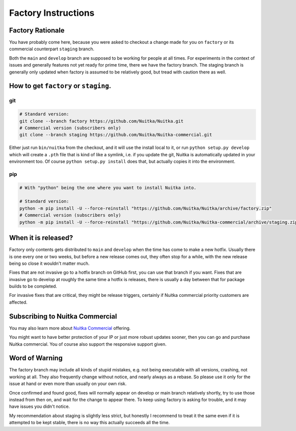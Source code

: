######################
 Factory Instructions
######################

*******************
 Factory Rationale
*******************

You have probably come here, because you were asked to checkout a change
made for you on ``factory`` or its commercial counterpart ``staging``
branch.

Both the ``main`` and ``develop`` branch are supposed to be working for
people at all times. For experiments in the context of issues and
generally features not yet ready for prime time, there we have the
factory branch. The staging branch is generally only updated when
factory is assumed to be relatively good, but tread with caution there
as well.

****************************************
 How to get ``factory`` or ``staging``.
****************************************

|Factory Status|

git
===

.. code:: bash

   # Standard version:
   git clone --branch factory https://github.com/Nuitka/Nuitka.git
   # Commercial version (subscribers only)
   git clone --branch staging https://github.com/Nuitka/Nuitka-commercial.git

Either just run ``bin/nuitka`` from the checkout, and it will use the
install local to it, or run ``python setup.py develop`` which will
create a ``.pth`` file that is kind of like a symlink, i.e. if you
update the git, Nuitka is automatically updated in your environment too.
Of course ``python setup.py install`` does that, but actually copies it
into the environment.

pip
===

.. code:: bash

   # With "python" being the one where you want to install Nuitka into.

   # Standard version:
   python -m pip install -U --force-reinstall "https://github.com/Nuitka/Nuitka/archive/factory.zip"
   # Commercial version (subscribers only)
   python -m pip install -U --force-reinstall "https://github.com/Nuitka/Nuitka-commercial/archive/staging.zip"

**********************
 When it is released?
**********************

Factory only contents gets distributed to ``main`` and ``develop`` when
the time has come to make a new hotfix. Usually there is one every one
or two weeks, but before a new release comes out, they often stop for a
while, with the new release being so close it wouldn't matter much.

Fixes that are not invasive go to a hotfix branch on GitHub first, you
can use that branch if you want. Fixes that are invasive go to develop
at roughly the same time a hotfix is releases, there is usually a day
between that for package builds to be completed.

For invasive fixes that are critical, they might be release triggers,
certainly if Nuitka commercial priority customers are affected.

**********************************
 Subscribing to Nuitka Commercial
**********************************

You may also learn more about `Nuitka Commercial
</doc/commercial.html>`__ offering.

You might want to have better protection of your IP or just more robust
updates sooner, then you can go and purchase Nuitka commercial. You of
course also support the responsive support given.

*****************
 Word of Warning
*****************

The factory branch may include all kinds of stupid mistakes, e.g. not
being executable with all versions, crashing, not working at all. They
also frequently change without notice, and nearly always as a rebase. So
please use it only for the issue at hand or even more than usually on
your own risk.

Once confirmed and found good, fixes will normally appear on develop or
main branch relatively shortly, try to use those instead from then on,
and wait for the change to appear there. To keep using factory is asking
for trouble, and it may have issues you didn't notice.

My recommendation about staging is slightly less strict, but honestly I
recommend to treat it the same even if it is attempted to be kept
stable, there is no way this actually succeeds all the time.

.. |Factory Status| image:: https://github.com/Nuitka/Nuitka/actions/workflows/testing.yml/badge.svg?branch=factory
   :target: https://github.com/Nuitka/Nuitka/actions/workflows/testing.yml?query=branch%3Afactory
